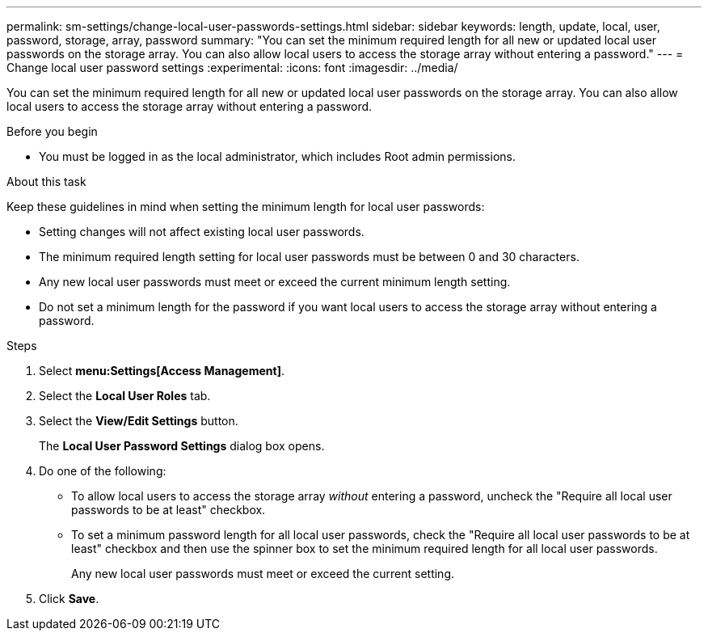 ---
permalink: sm-settings/change-local-user-passwords-settings.html
sidebar: sidebar
keywords: length, update, local, user, password, storage, array, password
summary: "You can set the minimum required length for all new or updated local user passwords on the storage array. You can also allow local users to access the storage array without entering a password."
---
= Change local user password settings
:experimental:
:icons: font
:imagesdir: ../media/

[.lead]
You can set the minimum required length for all new or updated local user passwords on the storage array. You can also allow local users to access the storage array without entering a password.

.Before you begin

* You must be logged in as the local administrator, which includes Root admin permissions.

.About this task

Keep these guidelines in mind when setting the minimum length for local user passwords:

* Setting changes will not affect existing local user passwords.
* The minimum required length setting for local user passwords must be between 0 and 30 characters.
* Any new local user passwords must meet or exceed the current minimum length setting.
* Do not set a minimum length for the password if you want local users to access the storage array without entering a password.

.Steps

. Select *menu:Settings[Access Management]*.
. Select the *Local User Roles* tab.
. Select the *View/Edit Settings* button.
+
The *Local User Password Settings* dialog box opens.

. Do one of the following:
 ** To allow local users to access the storage array _without_ entering a password, uncheck the "Require all local user passwords to be at least" checkbox.
 ** To set a minimum password length for all local user passwords, check the "Require all local user passwords to be at least" checkbox and then use the spinner box to set the minimum required length for all local user passwords.
+
Any new local user passwords must meet or exceed the current setting.
. Click *Save*.
